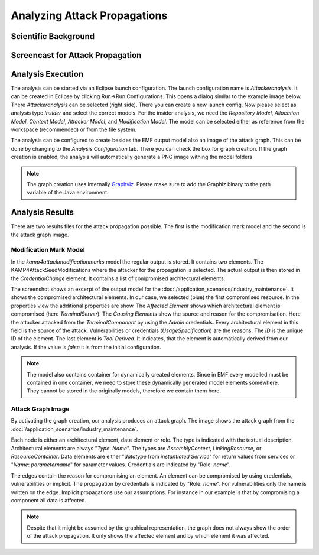 Analyzing Attack Propagations
=============================



Scientific Background
+++++++++++++++++++++

.. raw:: html

    <iframe width="560" height="315" src="https://www.youtube.com/embed/fIRoZ7Ck0vE?start=422" title="YouTube video player" frameborder="0" allow="accelerometer; autoplay; clipboard-write; encrypted-media; gyroscope; picture-in-picture" allowfullscreen></iframe>


Screencast for Attack Propagation
+++++++++++++++++++++++++++++++++

.. raw:: html

    <iframe width="560" height="315" src="https://www.youtube.com/embed/wiefWdTO9lo" title="YouTube video player" frameborder="0" allow="accelerometer; autoplay; clipboard-write; encrypted-media; gyroscope; picture-in-picture" allowfullscreen></iframe>


Analysis Execution
++++++++++++++++++


The analysis can be started via an Eclipse launch configuration. The launch configuration name is *Attackeranalysis*. It can be created in Eclipse by clicking Run->Run Configurations. This opens a dialog similar to the example image below. There *Attackeranalysis* can be selected (right side). There you can create a new launch config. Now please select as analysis type *Insider* and select the correct models. For the insider analysis, we need the *Repository Model*, *Allocation Model*, *Context Model*, *Attacker Model*, and *Modification Model*. The model can be selected either as reference from the workspace (recommended) or from the file system.

.. image:: /_static/images/insiderLaunch.png
   :width: 600
   :alt: Launch Config Example Image
    Example Launch Configuration


The analysis can be configured to create besides the EMF output model also an image of the attack graph. This can be done by changing to the *Analysis Configuration* tab. There you can check the box for graph creation. If the graph creation is enabled, the analysis will automatically generate a PNG image withing the model folders.

.. image:: /_static/images/analysisConfiguration.png
   :width: 600
   :alt: Launch Config Graph Creation
    Graph Creation


.. note::
	The graph creation uses internally `Graphviz <https://graphviz.org/>`_. Please make sure to add the Graphiz binary to the path variable of the Java environment.


Analysis Results
++++++++++++++++

There are two results files for the attack propagation possible. The first is the modification mark model and the second is the attack graph image.

Modification Mark Model
#######################

In the *kamp4attackmodificationmarks* model the regular output is stored. It contains two elements. The KAMP4AttackSeedModifications where the attacker for the propagation is selected. The actual output is then stored in the *CredentialChange* element. It contains a list of compromised architectural elements.

.. image:: /_static/images/kamp4Attack.png
   :width: 600
   :alt: Attack Output
    Output model

The screenshot shows an excerpt of the output model for the :doc:`/application_scenarios/industry_maintenance`. It shows the compromised architectural elements. In our case, we selected (blue) the first compromised resource. In the properties view the additional properties are show. The *Affected Element* shows which architectural element is compromised (here *TerminalServer*). The *Causing Elements* show the source and reason for the compromisation. Here the attacker attacked from the *TerminalComponent* by using the *Admin* credentials. Every architectural element in this field is the source of the attack. Vulnerabilities or credentials (*UsageSpecification*) are the reasons. The *ID* is the unique ID of the element. The last element is *Tool Derived*. It indicates, that the element is automatically derived from our analysis. If the value is *false* it is from the initial configuration. 

.. note::
    The model also contains container for dynamically created elements. Since in EMF every modelled must be contained in one container, we need to store these dynamically generated model elements somewhere. They cannot be stored in the originally models, therefore we contain them here.


Attack Graph Image
##################

By activating the graph creation, our analysis produces an attack graph. The image shows the attack graph from the :doc:`/application_scenarios/industry_maintenance`.

.. image:: /_static/images/attackTree.png
   :width: 600
   :alt: Attack Graph
    Attack Graph Output

Each node is either an architectural element, data element or role. The type is indicated with the textual description. Architectural elements are always "*Type*: *Name*". The types are *AssemblyContext*, *LinkingResource*, or *ResourceContainer*. Data elements are either "*datatype* from *instantiated Service*" for return values from services or "*Name*: *parametername*" for parameter values. Credentials are indicated by "Role: *name*".

The edges contain the reason for compromising an element. An element can be compromised by using credentials, vulnerabilities or implicit. The propagation by credentials is indicated by "Role: *name*". For vulnerabilities only the name is written on the edge. Implicit propagations use our assumptions. For instance in our example is that by compromising a component all data is affected.

.. note::
    Despite that it might be assumed by the graphical representation, the graph does not always show the order of the attack propagation. It only shows the affected element and by which element it was affected.
